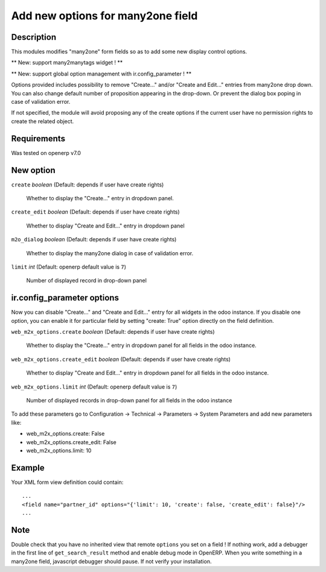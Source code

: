 ==================================
Add new options for many2one field
==================================


Description
-----------

This modules modifies "many2one" form fields so as to add some new display
control options.

** New: support many2manytags widget ! **

** New: support global option management with ir.config_parameter ! **

Options provided includes possibility to remove "Create..." and/or "Create and
Edit..." entries from many2one drop down. You can also change default number of
proposition appearing in the drop-down. Or prevent the dialog box poping in
case of validation error.

If not specified, the module will avoid proposing any of the create options
if the current user have no permission rights to create the related object.


Requirements
------------

Was tested on openerp v7.0


New option
----------

``create`` *boolean* (Default: depends if user have create rights)

  Whether to display the "Create..." entry in dropdown panel.

``create_edit`` *boolean* (Default: depends if user have create rights)

  Whether to display "Create and Edit..." entry in dropdown panel

``m2o_dialog`` *boolean* (Default: depends if user have create rights)

  Whether to display the many2one dialog in case of validation error.

``limit`` *int* (Default: openerp default value is ``7``)

  Number of displayed record in drop-down panel


ir.config_parameter options
---------------------------

Now you can disable "Create..." and "Create and Edit..." entry for all widgets in the odoo instance.
If you disable one option, you can enable it for particular field by setting "create: True" option directly on the field definition.

``web_m2x_options.create`` *boolean* (Default: depends if user have create rights)

  Whether to display the "Create..." entry in dropdown panel for all fields in the odoo instance.

``web_m2x_options.create_edit`` *boolean* (Default: depends if user have create rights)

  Whether to display "Create and Edit..." entry in dropdown panel for all fields in the odoo instance.

``web_m2x_options.limit`` *int* (Default: openerp default value is ``7``)

  Number of displayed records in drop-down panel for all fields in the odoo instance

To add these parameters go to Configuration -> Technical -> Parameters -> System Parameters and add new parameters like:

- web_m2x_options.create: False
- web_m2x_options.create_edit: False
- web_m2x_options.limit: 10


Example
-------

Your XML form view definition could contain::

    ...
    <field name="partner_id" options="{'limit': 10, 'create': false, 'create_edit': false}"/>
    ...

Note
----

Double check that you have no inherited view that remote ``options`` you set on a field ! 
If nothing work, add a debugger in the first line of ``get_search_result`` method and enable debug mode in OpenERP. When you write something in a many2one field, javascript debugger should pause. If not verify your installation.

